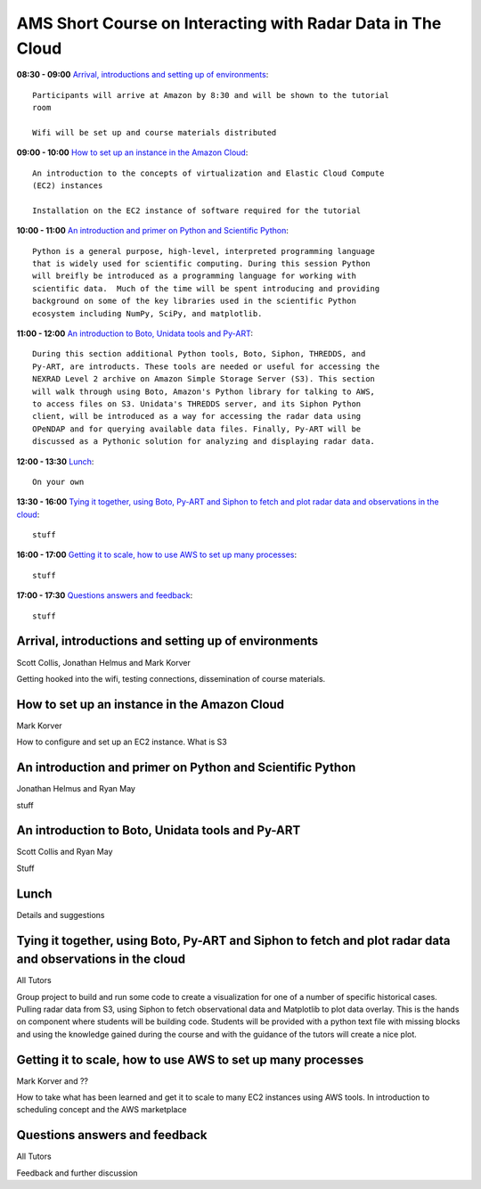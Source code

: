 AMS Short Course on Interacting with Radar Data in The Cloud
============================================================


**08:30 - 09:00** `Arrival, introductions and setting up of environments`_::

    Participants will arrive at Amazon by 8:30 and will be shown to the tutorial
    room

    Wifi will be set up and course materials distributed

**09:00 - 10:00** `How to set up an instance in the Amazon Cloud`_::

    An introduction to the concepts of virtualization and Elastic Cloud Compute
    (EC2) instances

    Installation on the EC2 instance of software required for the tutorial

**10:00 - 11:00** `An introduction and primer on Python and Scientific Python`_::

    Python is a general purpose, high-level, interpreted programming language
    that is widely used for scientific computing. During this session Python
    will breifly be introduced as a programming language for working with
    scientific data.  Much of the time will be spent introducing and providing
    background on some of the key libraries used in the scientific Python
    ecosystem including NumPy, SciPy, and matplotlib.

**11:00 - 12:00** `An introduction to Boto, Unidata tools and Py-ART`_::

    During this section additional Python tools, Boto, Siphon, THREDDS, and
    Py-ART, are introducts. These tools are needed or useful for accessing the
    NEXRAD Level 2 archive on Amazon Simple Storage Server (S3). This section
    will walk through using Boto, Amazon's Python library for talking to AWS,
    to access files on S3. Unidata's THREDDS server, and its Siphon Python
    client, will be introduced as a way for accessing the radar data using
    OPeNDAP and for querying available data files. Finally, Py-ART will be
    discussed as a Pythonic solution for analyzing and displaying radar data.

**12:00 - 13:30** `Lunch`_::

    On your own

**13:30 - 16:00** `Tying it together, using Boto, Py-ART and Siphon to fetch and plot radar data and observations in the cloud`_::

    stuff

**16:00 - 17:00** `Getting it to scale, how to use AWS to set up many processes`_::

    stuff

**17:00 - 17:30** `Questions answers and feedback`_::

    stuff



.. raw:: pdf

      PageBreak


Arrival, introductions and setting up of environments
-----------------------------------------------------

Scott Collis, Jonathan Helmus and Mark Korver

Getting hooked into the wifi, testing connections, dissemination of course
materials.

How to set up an instance in the Amazon Cloud
---------------------------------------------

Mark Korver

How to configure and set up an EC2 instance.
What is S3

An introduction and primer on Python and Scientific Python
----------------------------------------------------------

Jonathan Helmus and Ryan May

stuff

An introduction to Boto, Unidata tools and Py-ART
-------------------------------------------------

Scott Collis and Ryan May

Stuff

Lunch
-----

Details and suggestions

Tying it together, using Boto, Py-ART and Siphon to fetch and plot radar data and observations in the cloud
-----------------------------------------------------------------------------------------------------------

All Tutors

Group project to build and run some code to create a visualization for one of a
number of specific historical cases. Pulling radar data from S3, using Siphon to
fetch observational data and Matplotlib to plot data overlay.
This is the hands on component where students will be building code. Students
will be provided with a python text file with missing blocks and using the
knowledge gained during the course and with the guidance of the tutors will
create a nice plot.

Getting it to scale, how to use AWS to set up many processes
------------------------------------------------------------

Mark Korver and ??

How to take what has been learned and get it to scale to many EC2 instances
using AWS tools. In introduction to scheduling concept and the AWS marketplace

Questions answers and feedback
------------------------------

All Tutors

Feedback and further discussion
